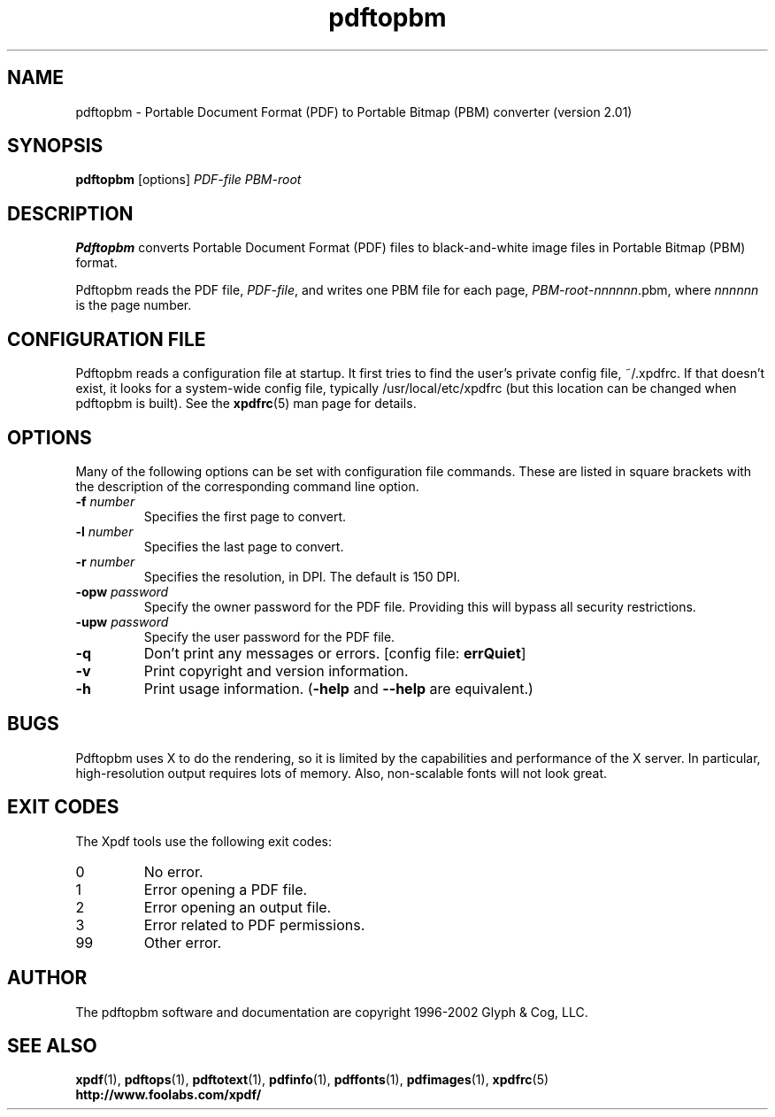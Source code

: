 .\" Copyright 1998-2002 Glyph & Cog, LLC
.TH pdftopbm 1 "05 December 2002"
.SH NAME
pdftopbm \- Portable Document Format (PDF) to Portable Bitmap (PBM)
converter (version 2.01)
.SH SYNOPSIS
.B pdftopbm
[options]
.I PDF-file PBM-root
.SH DESCRIPTION
.B Pdftopbm
converts Portable Document Format (PDF) files to black-and-white image
files in Portable Bitmap (PBM) format.
.PP
Pdftopbm reads the PDF file,
.IR PDF-file ,
and writes one PBM file for each page,
.IR PBM-root - nnnnnn .pbm,
where
.I nnnnnn
is the page number.
.SH CONFIGURATION FILE
Pdftopbm reads a configuration file at startup.  It first tries to
find the user's private config file, ~/.xpdfrc.  If that doesn't
exist, it looks for a system-wide config file, typically
/usr/local/etc/xpdfrc (but this location can be changed when pdftopbm
is built).  See the
.BR xpdfrc (5)
man page for details.
.SH OPTIONS
Many of the following options can be set with configuration file
commands.  These are listed in square brackets with the description of
the corresponding command line option.
.TP
.BI \-f " number"
Specifies the first page to convert.
.TP
.BI \-l " number"
Specifies the last page to convert.
.TP
.BI \-r " number"
Specifies the resolution, in DPI.  The default is 150 DPI.
.TP
.BI \-opw " password"
Specify the owner password for the PDF file.  Providing this will
bypass all security restrictions.
.TP
.BI \-upw " password"
Specify the user password for the PDF file.
.TP
.B \-q
Don't print any messages or errors.
.RB "[config file: " errQuiet ]
.TP
.B \-v
Print copyright and version information.
.TP
.B \-h
Print usage information.
.RB ( \-help
and
.B \-\-help
are equivalent.)
.SH BUGS
Pdftopbm uses X to do the rendering, so it is limited by the
capabilities and performance of the X server.  In particular,
high-resolution output requires lots of memory.  Also, non-scalable
fonts will not look great.
.SH EXIT CODES
The Xpdf tools use the following exit codes:
.TP
0
No error.
.TP
1
Error opening a PDF file.
.TP
2
Error opening an output file.
.TP
3
Error related to PDF permissions.
.TP
99
Other error.
.SH AUTHOR
The pdftopbm software and documentation are copyright 1996-2002 Glyph
& Cog, LLC.
.SH "SEE ALSO"
.BR xpdf (1),
.BR pdftops (1),
.BR pdftotext (1),
.BR pdfinfo (1),
.BR pdffonts (1),
.BR pdfimages (1),
.BR xpdfrc (5)
.br
.B http://www.foolabs.com/xpdf/
